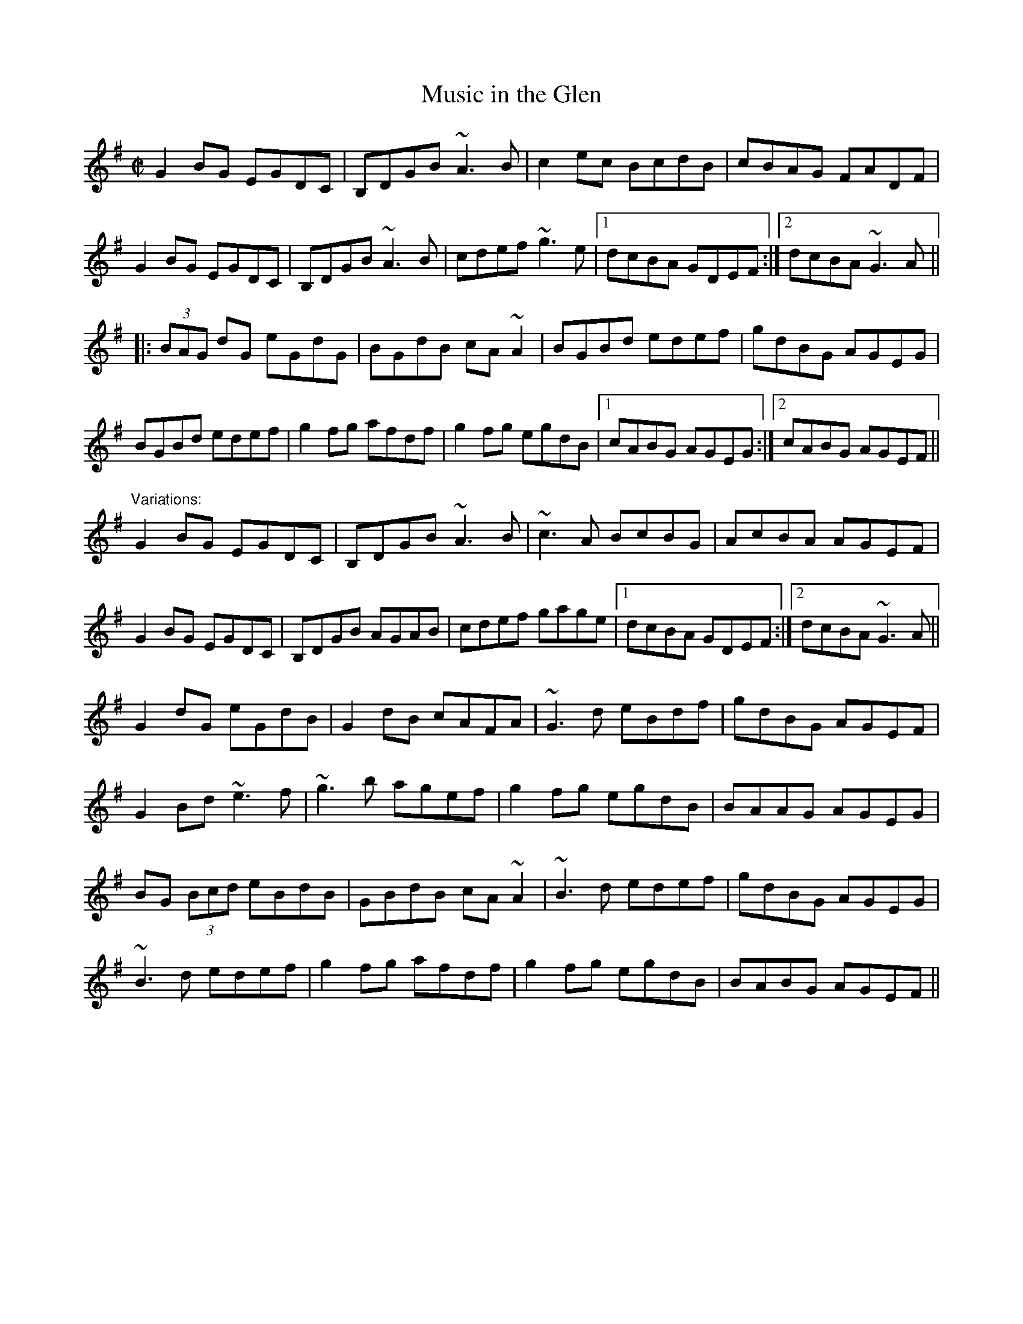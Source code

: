 X: 1
T:Music in the Glen
R:reel
D:Bothy Band: Old Hag, You've Killed Me
Z:id:hn-reel-333
M:C|
K:G
G2BG EGDC|B,DGB ~A3B|c2ec BcdB|cBAG FADF|
G2BG EGDC|B,DGB ~A3B|cdef ~g3e|1 dcBA GDEF:|2 dcBA ~G3A||
|:(3BAG dG eGdG|BGdB cA~A2|BGBd edef|gdBG AGEG|
BGBd edef|g2fg afdf|g2fg egdB|1 cABG AGEG:|2 cABG AGEF||
"Variations:"
G2BG EGDC|B,DGB ~A3B|~c3A BcBG|AcBA AGEF|
G2BG EGDC|B,DGB AGAB|cdef gage|1 dcBA GDEF:|2 dcBA ~G3A||
G2dG eGdB|G2dB cAFA|~G3d eBdf|gdBG AGEF|
G2Bd ~e3f|~g3b agef|g2fg egdB|BAAG AGEG|
BG (3Bcd eBdB|GBdB cA~A2|~B3d edef|gdBG AGEG|
~B3d edef|g2fg afdf|g2fg egdB|BABG AGEF||
